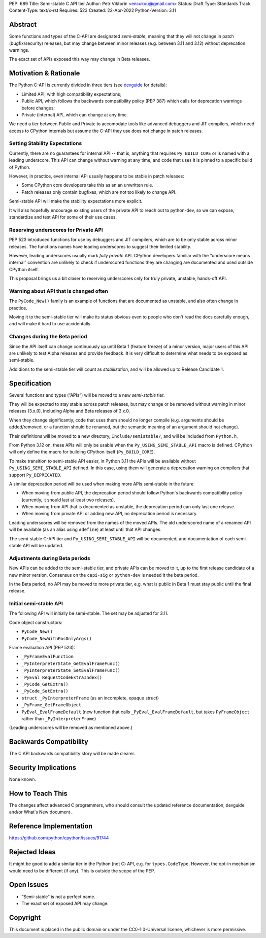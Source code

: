 PEP: 689
Title: Semi-stable C API tier
Author: Petr Viktorin <encukou@gmail.com>
Status: Draft
Type: Standards Track
Content-Type: text/x-rst
Requires: 523
Created: 22-Apr-2022
Python-Version: 3.11


Abstract
========

Some functions and types of the C-API are designated *semi-stable*,
meaning that they will not change in patch (bugfix/security) releases,
but may change between minor releases (e.g. between 3.11 and 3.12) without
deprecation warnings.

The exact set of APIs exposed this way may change in Beta releases.


Motivation & Rationale
======================

The Python C-API is currently divided in three tiers (see
`devguide <https://devguide.python.org/c-api/>`__ for details):

- Limited API, with high compatibility expectations;
- Public API, which follows the backwards compatibility policy
  (PEP 387) which calls for deprecation warnings before changes;
- Private (internal) API, which can change at any time.

We need a tier between Public and Private to accomodate tools like
advanced debuggers and JIT compilers, which need access to CPython
internals but assume the C-API they use does not change in patch releases.


Setting Stability Expectations
------------------------------

Currently, there are no guarantees for internal API -- that is, anything
that requires ``Py_BUILD_CORE`` or is named with a leading underscore.
This API can change without warning at any time, and code that uses it
is pinned to a specific build of Python.

However, in practice, even internal API usually happens to be stable
in patch releases:

- Some CPython core developers take this as an an unwritten rule.
- Patch releases only contain bugfixes, which are not too likely to
  change API.

Semi-stable API will make the stability expectations more explicit.

It will also hopefully encourage existing users of the private API to
reach out to python-dev, so we can expose, standardize and test API
for some of their use cases.


Reserving underscores for Private API
-------------------------------------

PEP 523 introduced functions for use by debuggers and JIT compilers,
which are to be only stable across minor releases.
The functions names have leading underscores to suggest their limited
stability.

However, leading underscores usually mark *fully private* API.
CPython developers familiar with the “underscore means internal”
convention are unlikely to check if underscored functions they are
changing are documented and used outside CPython itself.

This proposal brings us a bit closer to reserving underscores
only for truly private, unstable, hands-off API.


Warning about API that is changed often
---------------------------------------

The ``PyCode_New()`` family is an example of functions that are
documented as unstable, and also often change in practice.

Moving it to the semi-stable tier will make its status obvious even
to people who don't read the docs carefully enough, and will make it
hard to use accidentally.


Changes during the Beta period
------------------------------

Since the API itself can change continuously up until Beta 1 (feature freeze)
of a minor version, major users of this API are unlikely to test
Alpha releases and provide feedback.
It is very difficult to determine what needs to be exposed as semi-stable.

Addidions to the semi-stable tier will count as *stabilization*,
and will be allowed up to Release Candidate 1.


Specification
=============

Several functions and types (“APIs”) will be moved to a new *semi-stable* tier.

They will be expected to stay stable across patch releases,
but may change or be removed without warning in minor releases (3.x.0),
including Alpha and Beta releases of 3.x.0.

When they change significantly, code that uses them should no longer compile
(e.g. arguments should be added/removed, or a function should be renamed,
but the semantic meaning of an argument should not change).

Their definitions will be moved to a new directory, ``Include/semistable/``,
and will be included from ``Python.h``.

From Python 3.12 on, these APIs will only be usable when the
``Py_USING_SEMI_STABLE_API`` macro is defined.
CPython will only define the macro for building CPython itself
(``Py_BUILD_CORE``).

To make transition to semi-stable API easier,
in Python 3.11 the APIs will be available without ``Py_USING_SEMI_STABLE_API``
defined. In this case, using them will generate a deprecation warning on
compilers that support ``Py_DEPRECATED``.

A similar deprecation period will be used when making more APIs semi-stable
in the future:

- When moving from public API, the deprecation period should follow Python's
  backwards compatibility policy (currently, it should last at least
  two releases).
- When moving from API that is documented as unstable,
  the deprecation period can only last one release.
- When moving from private API or adding new API, no deprecation period
  is necessary.

Leading underscores will be removed from the names of the moved APIs.
The old underscored name of a renamed API will be available (as an alias
using ``#define``) at least until that API changes.

The semi-stable C-API tier and ``Py_USING_SEMI_STABLE_API`` will be documented,
and documentation of each semi-stable API will be updated.


Adjustments during Beta periods
-------------------------------

New APIs can be added to the semi-stable tier, and private APIs can be moved
to it, up to the first release candidate of a new minor version.
Consensus on the ``capi-sig`` or ``python-dev`` is needed it the beta period.

In the Beta period, no API may be moved to more private tier, e.g.
what is public in Beta 1 must stay public until the final release.


Initial semi-stable API
-----------------------

The following API will initially be semi-stable.
The set may be adjusted for 3.11.

Code object constructors:

- ``PyCode_New()``
- ``PyCode_NewWithPosOnlyArgs()``

Frame evaluation API (PEP 523):

- ``_PyFrameEvalFunction``
- ``_PyInterpreterState_GetEvalFrameFunc()``
- ``_PyInterpreterState_SetEvalFrameFunc()``
- ``_PyEval_RequestCodeExtraIndex()``
- ``_PyCode_GetExtra()``
- ``_PyCode_SetExtra()``
- ``struct _PyInterpreterFrame`` (as an incomplete, opaque struct)
- ``_PyFrame_GetFrameObject``
- ``PyEval_EvalFrameDefault``
  (new function that calls ``_PyEval_EvalFrameDefault``, but takes
  ``PyFrameObject`` rather than ``_PyInterpreterFrame``)

(Leading underscores will be removed as mentioned above.)


Backwards Compatibility
=======================

The C API backwards compatibility story will be made clearer.


Security Implications
=====================

None known.


How to Teach This
=================

The changes affect advanced C programmers, who should consult the
updated reference documentation, devguide and/or What's New document·.


Reference Implementation
========================

https://github.com/python/cpython/issues/91744


Rejected Ideas
==============

It might be good to add a similar tier in the Python (not C) API,
e.g. for ``types.CodeType``.
However, the opt-in mechanism would need to be different (if any).
This is outside the scope of the PEP.


Open Issues
===========

- “Semi-stable” is not a perfect name.

- The exact set of exposed API may change.


Copyright
=========

This document is placed in the public domain or under the
CC0-1.0-Universal license, whichever is more permissive.
